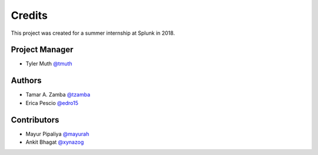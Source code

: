 =======
Credits
=======

This project was created for a summer internship at Splunk in 2018.

Project Manager
-----------------
* Tyler Muth `@tmuth <https://github.com/tmuth>`_

Authors
-----------------
* Tamar A. Zamba `@tzamba <https://github.com/tzamba>`_
* Erica Pescio `@edro15 <https://github.com/edro15>`_

Contributors
-----------------
* Mayur Pipaliya `@mayurah <https://github.com/mayurah>`_
* Ankit Bhagat `@xynazog <https://github.com/xynazog>`_
